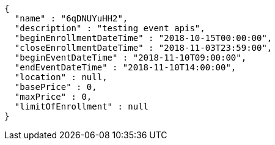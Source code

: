[source,options="nowrap"]
----
{
  "name" : "6qDNUYuHH2",
  "description" : "testing event apis",
  "beginEnrollmentDateTime" : "2018-10-15T00:00:00",
  "closeEnrollmentDateTime" : "2018-11-03T23:59:00",
  "beginEventDateTime" : "2018-11-10T09:00:00",
  "endEventDateTime" : "2018-11-10T14:00:00",
  "location" : null,
  "basePrice" : 0,
  "maxPrice" : 0,
  "limitOfEnrollment" : null
}
----